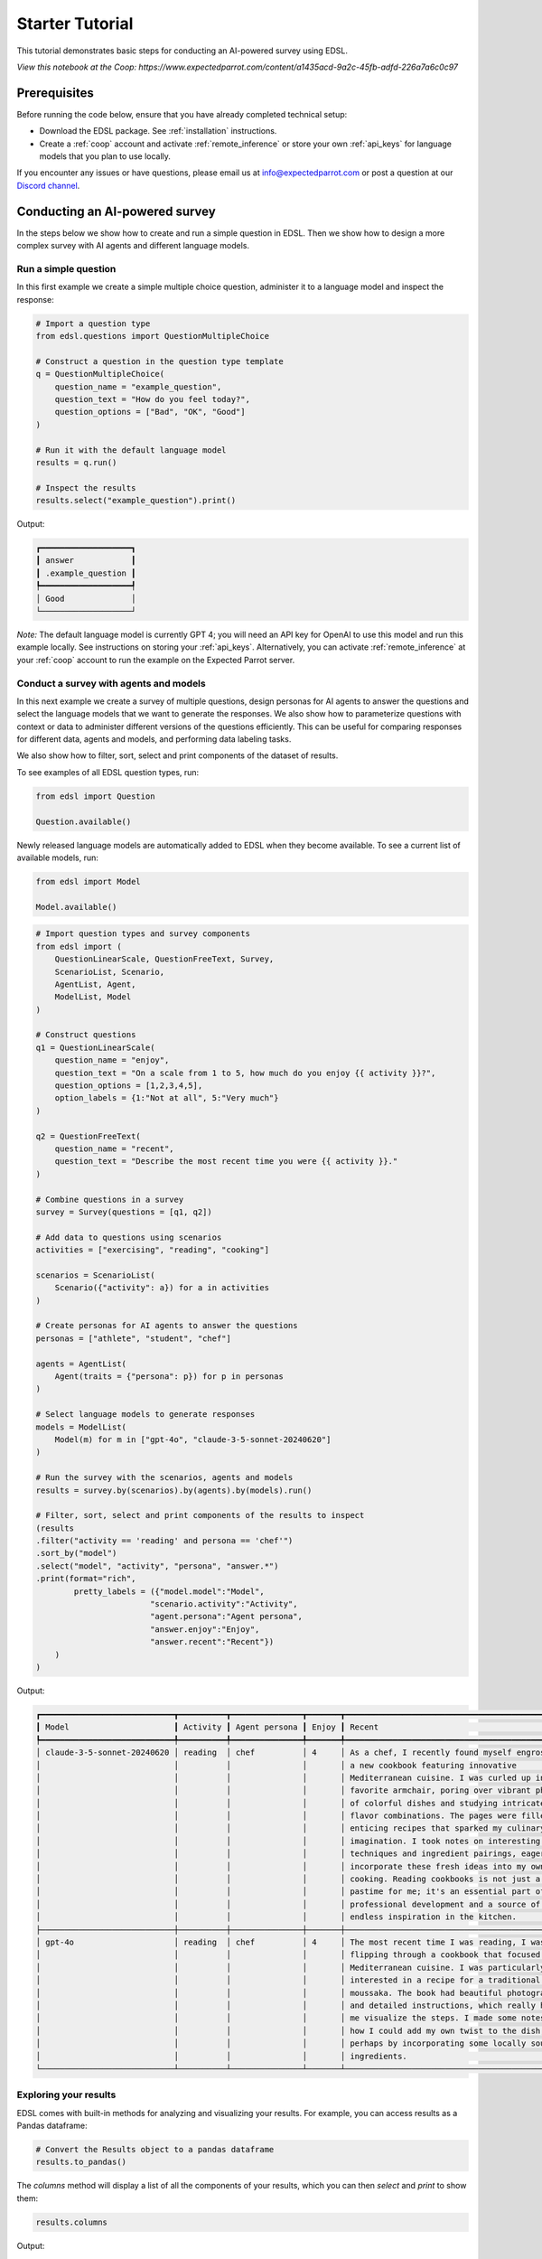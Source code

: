.. _starter_tutorial:

Starter Tutorial
================

This tutorial demonstrates basic steps for conducting an AI-powered survey using EDSL. 

*View this notebook at the Coop: https://www.expectedparrot.com/content/a1435acd-9a2c-45fb-adfd-226a7a6c0c97*


Prerequisites
-------------

Before running the code below, ensure that you have already completed technical setup:

- Download the EDSL package. See :ref:`installation` instructions.

- Create a :ref:`coop` account and activate :ref:`remote_inference` or store your own :ref:`api_keys` for language models that you plan to use locally.

If you encounter any issues or have questions, please email us at info@expectedparrot.com or post a question at our `Discord channel <https://discord.com/invite/mxAYkjfy9m>`_.


Conducting an AI-powered survey
-------------------------------

In the steps below we show how to create and run a simple question in EDSL. 
Then we show how to design a more complex survey with AI agents and different language models.


Run a simple question
~~~~~~~~~~~~~~~~~~~~~

In this first example we create a simple multiple choice question, administer it to a language model and inspect the response:

.. code-block:: python 

    # Import a question type
    from edsl.questions import QuestionMultipleChoice
    
    # Construct a question in the question type template
    q = QuestionMultipleChoice(
        question_name = "example_question",
        question_text = "How do you feel today?",
        question_options = ["Bad", "OK", "Good"]
    )
    
    # Run it with the default language model
    results = q.run()
    
    # Inspect the results
    results.select("example_question").print()


Output:

.. code-block:: text

    ┏━━━━━━━━━━━━━━━━━━━┓
    ┃ answer            ┃
    ┃ .example_question ┃
    ┡━━━━━━━━━━━━━━━━━━━┩
    │ Good              │
    └───────────────────┘


*Note:* The default language model is currently GPT 4; you will need an API key for OpenAI to use this model and run this example locally.
See instructions on storing your :ref:`api_keys`. 
Alternatively, you can activate :ref:`remote_inference` at your :ref:`coop` account to run the example on the Expected Parrot server.


Conduct a survey with agents and models
~~~~~~~~~~~~~~~~~~~~~~~~~~~~~~~~~~~~~~~

In this next example we create a survey of multiple questions, design personas for AI agents to answer the questions and select the language models that we want to generate the responses.
We also show how to parameterize questions with context or data to administer different versions of the questions efficiently.
This can be useful for comparing responses for different data, agents and models, and performing data labeling tasks.

We also show how to filter, sort, select and print components of the dataset of results.

To see examples of all EDSL question types, run:

.. code-block:: python

    from edsl import Question

    Question.available()


Newly released language models are automatically added to EDSL when they become available. 
To see a current list of available models, run:

.. code-block:: python

    from edsl import Model

    Model.available()
    

.. code-block:: python

    # Import question types and survey components
    from edsl import (
        QuestionLinearScale, QuestionFreeText, Survey,
        ScenarioList, Scenario, 
        AgentList, Agent, 
        ModelList, Model
    )

    # Construct questions
    q1 = QuestionLinearScale(
        question_name = "enjoy",
        question_text = "On a scale from 1 to 5, how much do you enjoy {{ activity }}?",
        question_options = [1,2,3,4,5],
        option_labels = {1:"Not at all", 5:"Very much"}
    )

    q2 = QuestionFreeText(
        question_name = "recent",
        question_text = "Describe the most recent time you were {{ activity }}."
    )

    # Combine questions in a survey
    survey = Survey(questions = [q1, q2])

    # Add data to questions using scenarios
    activities = ["exercising", "reading", "cooking"]

    scenarios = ScenarioList(
        Scenario({"activity": a}) for a in activities
    )

    # Create personas for AI agents to answer the questions
    personas = ["athlete", "student", "chef"]

    agents = AgentList(
        Agent(traits = {"persona": p}) for p in personas
    )

    # Select language models to generate responses
    models = ModelList(
        Model(m) for m in ["gpt-4o", "claude-3-5-sonnet-20240620"]
    )

    # Run the survey with the scenarios, agents and models
    results = survey.by(scenarios).by(agents).by(models).run()

    # Filter, sort, select and print components of the results to inspect
    (results
    .filter("activity == 'reading' and persona == 'chef'")
    .sort_by("model")
    .select("model", "activity", "persona", "answer.*")
    .print(format="rich",
            pretty_labels = ({"model.model":"Model",
                            "scenario.activity":"Activity",
                            "agent.persona":"Agent persona",
                            "answer.enjoy":"Enjoy",
                            "answer.recent":"Recent"})
        )
    )


Output:

.. code-block:: text

    ┏━━━━━━━━━━━━━━━━━━━━━━━━━━━━┳━━━━━━━━━━┳━━━━━━━━━━━━━━━┳━━━━━━━┳━━━━━━━━━━━━━━━━━━━━━━━━━━━━━━━━━━━━━━━━━━━━━━━━━┓
    ┃ Model                      ┃ Activity ┃ Agent persona ┃ Enjoy ┃ Recent                                          ┃
    ┡━━━━━━━━━━━━━━━━━━━━━━━━━━━━╇━━━━━━━━━━╇━━━━━━━━━━━━━━━╇━━━━━━━╇━━━━━━━━━━━━━━━━━━━━━━━━━━━━━━━━━━━━━━━━━━━━━━━━━┩
    │ claude-3-5-sonnet-20240620 │ reading  │ chef          │ 4     │ As a chef, I recently found myself engrossed in │
    │                            │          │               │       │ a new cookbook featuring innovative             │
    │                            │          │               │       │ Mediterranean cuisine. I was curled up in my    │
    │                            │          │               │       │ favorite armchair, poring over vibrant photos   │
    │                            │          │               │       │ of colorful dishes and studying intricate       │
    │                            │          │               │       │ flavor combinations. The pages were filled with │
    │                            │          │               │       │ enticing recipes that sparked my culinary       │
    │                            │          │               │       │ imagination. I took notes on interesting        │
    │                            │          │               │       │ techniques and ingredient pairings, eager to    │
    │                            │          │               │       │ incorporate these fresh ideas into my own       │
    │                            │          │               │       │ cooking. Reading cookbooks is not just a        │
    │                            │          │               │       │ pastime for me; it's an essential part of my    │
    │                            │          │               │       │ professional development and a source of        │
    │                            │          │               │       │ endless inspiration in the kitchen.             │
    ├────────────────────────────┼──────────┼───────────────┼───────┼─────────────────────────────────────────────────┤
    │ gpt-4o                     │ reading  │ chef          │ 4     │ The most recent time I was reading, I was       │
    │                            │          │               │       │ flipping through a cookbook that focused on     │
    │                            │          │               │       │ Mediterranean cuisine. I was particularly       │
    │                            │          │               │       │ interested in a recipe for a traditional Greek  │
    │                            │          │               │       │ moussaka. The book had beautiful photographs    │
    │                            │          │               │       │ and detailed instructions, which really helped  │
    │                            │          │               │       │ me visualize the steps. I made some notes on    │
    │                            │          │               │       │ how I could add my own twist to the dish,       │
    │                            │          │               │       │ perhaps by incorporating some locally sourced   │
    │                            │          │               │       │ ingredients.                                    │
    └────────────────────────────┴──────────┴───────────────┴───────┴─────────────────────────────────────────────────┘


Exploring your results
~~~~~~~~~~~~~~~~~~~~~~
EDSL comes with built-in methods for analyzing and visualizing your results. 
For example, you can access results as a Pandas dataframe:

.. code-block:: python

    # Convert the Results object to a pandas dataframe
    results.to_pandas()


The `columns` method will display a list of all the components of your results, which you can then `select` and `print` to show them:

.. code-block:: python

    results.columns


Output:

.. code-block:: python

    ['agent.agent_instruction',
    'agent.agent_name',
    'agent.persona',
    'answer.enjoy',
    'answer.recent',
    'comment.enjoy_comment',
    'iteration.iteration',
    'model.frequency_penalty',
    'model.logprobs',
    'model.max_tokens',
    'model.model',
    'model.presence_penalty',
    'model.temperature',
    'model.top_logprobs',
    'model.top_p',
    'prompt.enjoy_system_prompt',
    'prompt.enjoy_user_prompt',
    'prompt.recent_system_prompt',
    'prompt.recent_user_prompt',
    'question_options.enjoy_question_options',
    'question_options.recent_question_options',
    'question_text.enjoy_question_text',
    'question_text.recent_question_text',
    'question_type.enjoy_question_type',
    'question_type.recent_question_type',
    'raw_model_response.enjoy_raw_model_response',
    'raw_model_response.recent_raw_model_response',
    'scenario.activity']


The `Results` object also supports SQL-like queries:

.. code-block:: python

    # Execute an SQL-like query on the results
    results.sql("select * from self", shape="wide")


Learn more about working with results in the :ref:`results` section.


